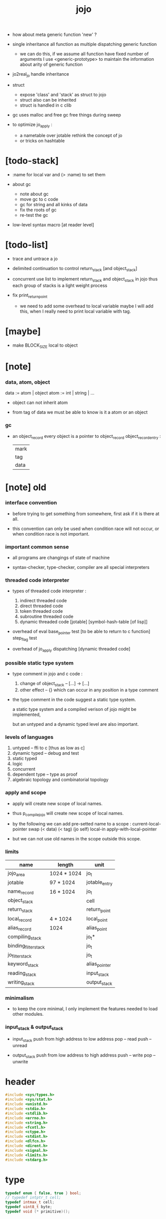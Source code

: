 #+property: tangle jojo.c
#+title:  jojo

- how about meta generic function 'new' ?

- single inheritance
  all function as multiple dispatching generic function
  - we can do this, if we assume all function have fixed number of arguments
    I use <generic-prototype>
    to maintain the information about arity of generic function

- jo2real_jo handle inheritance

- struct
  - expose 'class' and 'stack' as struct to jojo
  - struct also can be inherited
  - struct is handled in c clib

- gc uses malloc and free
  gc free things during sweep

- to optimize jo_apply :
  - a nametable over jotable
    rethink the concept of jo
  - or tricks on hashtable

* [todo-stack]

  - :name for local var
    and (> :name) to set them

  - about gc
    - note about gc
    - move gc to c code
    - gc for string
      and all kinks of data
    - fix the roots of gc
    - re-test the gc

  - low-level syntax macro
    [at reader level]

* [todo-list]

  - trace and untrace a jo

  - delimited continuation
    to control return_stack [and object_stack]

  - concurrent
    use list to implement return_stack and object_stack in jojo
    thus each group of stacks is a light weight process

  - fix print_return_point
    - we need to add some overhead to local variable
      maybe I will add this,
      when I really need to print local variable with tag.

* [maybe]

  - make BLOCK_SIZE local to object

* [note]

*** data, atom, object

    data := atom | object
    atom := int | string | ...

    - object can not inherit atom

    - from tag of data
      we must be able to know is it a atom or an object

*** gc

    - an object_record
      every object is a pointer to object_record
      object_record_entry :
      | mark |
      | tag  |
      | data |

* [note] old

*** interface convention

    - before trying to get something from somewhere,
      first ask if it is there at all.

    - this convention can only be used
      when condition race will not occur,
      or when condition race is not important.

*** important common sense

    - all programs are changings of state of machine

    - syntax-checker, type-checker, compiler are all special interpreters

*** threaded code interpreter

    - types of threaded code interpreter :
      1. indirect threaded code
      2. direct threaded code
      3. token threaded code
      4. subroutine threaded code
      5. dynamic threaded code
         [jotable] [symbol-hash-table [of lisp]]

    - overhead of eval
      base_pointer test [to be able to return to c function]
      step_flag test

    - overhead of jo_apply
      dispatching [dynamic threaded code]

*** possible static type system

    - type comment in jojo and c code :
      1. change of object_stack -- [...] -> [...]
      2. other effect -- {}
         which can occur in any position in a type comment

    - the type comment in the code suggest a static type system.

      a static type system
      and a compiled verison of jojo
      might be implemented,

      but an untyped and a dynamic typed level are also important.

*** levels of languages

    1. untyped -- ffi to c [thus as low as c]
    2. dynamic typed -- debug and test
    3. static typed
    4. logic
    5. concurrent
    6. dependent type -- type as proof
    7. algebraic topology and combinatorial topology

*** apply and scope

    - apply will create new scope of local names.

    - thus
      p_compile_jojo will create new scope of local names.

    - by the following we can add pre-setted name to a scope :
      current-local-pointer swap
      (< data) (< tag) (jo self) local-in
      apply-with-local-pointer

    - but we can not use old names in the scope outside this scope.

*** limits

    | name                 | length      | unit          |
    |----------------------+-------------+---------------|
    | jojo_area            | 1024 * 1024 | jo_t          |
    | jotable              | 97 * 1024   | jotable_entry |
    | name_record          | 16 * 1024   | jo_t          |
    |----------------------+-------------+---------------|
    | object_stack         |             | cell          |
    | return_stack         |             | return_point  |
    | local_record         | 4 * 1024    | local_point   |
    | alias_record         | 1024        | alias_point   |
    |----------------------+-------------+---------------|
    | compiling_stack      |             | jo_t*         |
    | binding_filter_stack |             | jo_t          |
    | jo_filter_stack      |             | jo_t          |
    | keyword_stack        |             | alias_pointer |
    | reading_stack        |             | input_stack   |
    | writing_stack        |             | output_stack  |

*** minimalism

    - to keep the core minimal,
      I only implement the features needed to load other modules.

*** input_stack & output_stack

    - input_stack  push from high address to low address
      pop  -- read
      push -- unread

    - output_stack push from low address to high address
      push -- write
      pop  -- unwrite

* header

  #+begin_src c
  #include <sys/types.h>
  #include <sys/stat.h>
  #include <unistd.h>
  #include <stdio.h>
  #include <stdlib.h>
  #include <errno.h>
  #include <string.h>
  #include <fcntl.h>
  #include <ctype.h>
  #include <stdint.h>
  #include <dlfcn.h>
  #include <dirent.h>
  #include <signal.h>
  #include <limits.h>
  #include <stdarg.h>
  #+end_src

* type

  #+begin_src c
  typedef enum { false, true } bool;
  // typedef intptr_t cell;
  typedef intmax_t cell;
  typedef uint8_t byte;
  typedef void (* primitive)();
  #+end_src

* utility

*** int

    #+begin_src c
    cell max(cell a, cell b) {
      if (a < b) {
        return b;
      }
      else {
        return a;
      }
    }

    cell min(cell a, cell b) {
      if (a > b) {
        return b;
      }
      else {
        return a;
      }
    }

    cell power(cell a, cell n) {
      cell result = 1;
      while (n >= 1) {
        result = result * a;
        n--;
      }
      return result;
    }
    #+end_src

*** char

    #+begin_src c
    bool isbarcket(char c) {
      return (c == '(' ||
              c == ')' ||
              c == '[' ||
              c == ']' ||
              c == '{' ||
              c == '}' ||
              c == '"');
    }
    #+end_src

*** char_to_nat

    #+begin_src c
    cell char_to_nat(char c) {
      if (c >= '0' && c <= '9') {
        return (c - '0');
      }
      else if (c >= 'A' && c <= 'Z') {
        return (c - 'A') + 10;
      }
      else if (c >= 'a' && c <= 'z') {
        return (c - 'a') + 10;
      }
      else {
        return 0;
      }
    }
    #+end_src

*** string

***** string_equal

      #+begin_src c
      bool string_equal(char* s1, char* s2) {
        if (strcmp(s1, s2) == 0) {
          return true;
        }
        else {
          return false;
        }
      }
      #+end_src

***** nat_string_p

      #+begin_src c
      bool nat_string_p(char* str) {
        cell i = 0;
        while (str[i] != 0) {
          if (!isdigit(str[i])) {
            return false;
            }
          i++;
        }
        return true;
      }
      #+end_src

***** int_string_p

      #+begin_src c
      bool int_string_p(char* str) {
        if (str[0] == '-' ||
            str[0] == '+') {
          return nat_string_p(str + 1);
        }
        else {
          return nat_string_p(str);
        }
      }
      #+end_src

***** string_to_based_nat & string_to_based_int & string_to_int

      #+begin_src c
      cell string_to_based_nat(char* str, cell base) {
        cell result = 0;
        cell len = strlen(str);
        cell i = 0;
        while (i < len) {
          result = result + (char_to_nat(str[i]) * power(base, (len - i - 1)));
          i++;
        }
        return result;
      }

      cell string_to_based_int(char* str, cell base) {
        if (str[0] == '-') {
          return - string_to_based_nat(str, base);
        }
        else {
          return string_to_based_nat(str, base);
        }
      }

      cell string_to_int(char* str) { return string_to_based_int(str, 10); }
      #+end_src

*** error

    #+begin_src c
    report(char* format, ...) {
      va_list arg_list;
      va_start(arg_list, format);
      vdprintf(STDERR_FILENO, format, arg_list);
      va_end(arg_list);
    }
    #+end_src

*** literal array of string

    #+begin_src c
    #define S0 (char*[]){NULL}
    #define S1(x1) (char*[]){x1, NULL}
    #define S2(x1, x2) (char*[]){x1, x2, NULL}
    #define S3(x1, x2, x3) (char*[]){x1, x2, x3, NULL}
    #define S4(x1, x2, x3, x4) (char*[]){x1, x2, x3, x4, NULL}
    #define S5(x1, x2, x3, x4, x5) (char*[]){x1, x2, x3, x4, x5, NULL}
    #define S6(x1, x2, x3, x4, x5, x6) (char*[]){x1, x2, x3, x4, x5, x6, NULL}
    #define S7(x1, x2, x3, x4, x5, x6, x7) (char*[]){x1, x2, x3, x4, x5, x6, x7, NULL}
    #define S8(x1, x2, x3, x4, x5, x6, x7, x8) (char*[]){x1, x2, x3, x4, x5, x6, x7, x8, NULL}
    #define S9(x1, x2, x3, x4, x5, x6, x7, x8, x9) (char*[]){x1, x2, x3, x4, x5, x6, x7, x8, x9, NULL}
    #+end_src

* debug

  #+begin_src c
  p_debug() {
  }
  #+end_src

* jotable

*** type

    #+begin_src c
    struct jotable_entry {
      char *key;
      struct jotable_entry *tag;
      cell data;
    };

    typedef struct jotable_entry* jo_t;

    // prime table size
    //   1000003   about 976 k
    //   1000033
    //   1000333
    //   100003    about 97 k
    //   100333
    //   997
    #define JOTABLE_SIZE 100003
    struct jotable_entry jotable[JOTABLE_SIZE];

    // thus (jotable + index) is jo
    #+end_src

*** used_jo_p

    #+begin_src c
    bool used_jo_p(jo_t jo) {
      return jo->tag != 0;
    }
    #+end_src

*** string_to_sum

    #+begin_src c
    cell string_to_sum(char* str) {
      cell sum = 0;
      cell max_step = 10;
      cell i = 0;
      while (i < strlen(str)) {
        sum = sum + ((byte) str[i]) * (2 << min(i, max_step));
        i++;
      }
      return sum;
    }
    #+end_src

*** jotable_hash

    #+begin_src c
    // a hash an index into jotable
    cell jotable_hash(cell sum, cell counter) {
      return (counter + sum) % JOTABLE_SIZE;
    }
    #+end_src

*** jotable_insert

    #+begin_src c
    p_debug();

    jo_t jotable_insert(char* key) {
      // in C : [string] -> [jo]
      cell sum = string_to_sum(key);
      cell counter = 0;
      while (true) {
        cell index = jotable_hash(sum, counter);
        jo_t jo = (jotable + index);
        if (jo->key == 0) {
          key = strdup(key);
          jo->key = key;
          return jo;
        }
        else if (string_equal(key, jo->key)) {
          return jo;
        }
        else if (counter == JOTABLE_SIZE) {
          report("- jotable_insert fail\n");
          report("  the hash_table is filled\n");
          p_debug();
          return NULL;
        }
        else {
          counter++;
        }
      }
    }
    #+end_src

*** str2jo

    #+begin_src c
    jo_t str2jo(char* str) {
      return jotable_insert(str);
    }
    #+end_src

*** jo2str

    #+begin_src c
    char* jo2str(jo_t jo) {
      return jo->key;
    }
    #+end_src

*** literal jo

    #+begin_src c
    jo_t EMPTY_JO;
    jo_t TAG_PRIM;
    jo_t TAG_JOJO;
    jo_t TAG_PRIM_KEYWORD;
    jo_t TAG_KEYWORD;
    jo_t TAG_DATA;

    jo_t JO_DECLARED;

    jo_t ROUND_BAR;
    jo_t ROUND_KET;
    jo_t SQUARE_BAR;
    jo_t SQUARE_KET;
    jo_t FLOWER_BAR;
    jo_t FLOWER_KET;
    jo_t DOUBLE_QUOTE;

    jo_t JO_INS_INT;
    jo_t JO_INS_JO;
    jo_t JO_INS_STRING;
    jo_t JO_INS_BYTE;
    jo_t JO_INS_BARE_JOJO;
    jo_t JO_INS_ADDRESS;

    jo_t JO_INS_JUMP;
    jo_t JO_INS_JUMP_IF_FALSE;

    jo_t JO_INS_TAIL_CALL;
    jo_t JO_INS_LOOP;
    jo_t JO_INS_RECUR;

    jo_t JO_NULL;
    jo_t JO_THEN;
    jo_t JO_ELSE;

    jo_t JO_APPLY;
    jo_t JO_END;

    jo_t JO_LOCAL_DATA_IN;
    jo_t JO_LOCAL_DATA_OUT;

    jo_t JO_LOCAL_TAG_IN;
    jo_t JO_LOCAL_TAG_OUT;

    jo_t JO_LOCAL_IN;
    jo_t JO_LOCAL_OUT;
    #+end_src

* stack

*** stack_link

    #+begin_src c
    struct stack_link {
      cell* stack;
      struct stack_link* link;
    };
    #+end_src

*** stack

    #+begin_src c
    struct stack {
      char* name;
      cell pointer;
      cell* stack;
      struct stack_link* link;
    };

    #define STACK_BLOCK_SIZE 1024
    // #define STACK_BLOCK_SIZE 1 // for test
    #+end_src

*** new_stack

    #+begin_src c
    struct stack* new_stack(char* name) {
      struct stack* stack = (struct stack*)malloc(sizeof(struct stack));
      stack->name = name;
      stack->pointer = 0;
      stack->stack = (cell*)malloc(sizeof(cell) * STACK_BLOCK_SIZE);
      stack->link = NULL;
      return stack;
    }
    #+end_src

*** stack_free

    #+begin_src c
    stack_free_link(struct stack_link* link) {
      if (link == NULL) {
        return;
      }
      else {
        stack_free_link(link->link);
        free(link->stack);
        free(link);
      }
    }

    // ><><><
    // stack->name is not freed
    stack_free(struct stack* stack) {
      stack_free_link(stack->link);
      free(stack->stack);
      free(stack);
    }
    #+end_src

*** stack_block_underflow_check

    #+begin_src c
    // can not pop
    // for stack->pointer can not decrease under 0
    stack_block_underflow_check(struct stack* stack) {
      if (stack->pointer > 0) {
        return;
      }
      else if (stack->link != NULL) {
        free(stack->stack);
        stack->stack = stack->link->stack;
        struct stack_link* old_link = stack->link;
        stack->link = stack->link->link;
        free(old_link);
        stack->pointer = STACK_BLOCK_SIZE;
        return;
      }
      else {
        report("- stack_block_underflow_check fail\n");
        report("  %s underflow\n", stack->name);
        p_debug();
      }
    }
    #+end_src

*** stack_block_overflow_check

    #+begin_src c
    // can not push
    // for stack->pointer can not increase over STACK_BLOCK_SIZE
    stack_block_overflow_check(struct stack* stack) {
      if (stack->pointer < STACK_BLOCK_SIZE) {
        return;
      }
      else {
        struct stack_link* new_link = (struct stack_link*)malloc(sizeof(struct stack_link));
        new_link->stack = stack->stack;
        new_link->link = stack->link;
        stack->link = new_link;
        stack->stack = (cell*)malloc(sizeof(cell) * STACK_BLOCK_SIZE);
        stack->pointer = 0;
      }
    }
    #+end_src

*** stack_empty_p

    #+begin_src c
    bool stack_empty_p(struct stack* stack) {
      return
        stack->pointer == 0 &&
        stack->link == NULL;
    }
    #+end_src

*** stack_length

    #+begin_src c
    cell stack_length_link(cell sum, struct stack_link* link) {
      if (link == NULL) {
        return sum;
      }
      else {
        return stack_length_link(sum + STACK_BLOCK_SIZE, link->link);
      }
    }

    cell stack_length(struct stack* stack) {
      return stack_length_link(stack->pointer, stack->link);
    }
    #+end_src

*** pop

    #+begin_src c
    cell pop(struct stack* stack) {
      stack_block_underflow_check(stack);
      stack->pointer--;
      return stack->stack[stack->pointer];
    }
    #+end_src

*** tos

    #+begin_src c
    cell tos(struct stack* stack) {
      stack_block_underflow_check(stack);
      return stack->stack[stack->pointer - 1];
    }
    #+end_src

*** drop

    #+begin_src c
    drop(struct stack* stack) {
      stack_block_underflow_check(stack);
      stack->pointer--;
    }
    #+end_src

*** push

    #+begin_src c
    push(struct stack* stack, cell data) {
      stack_block_overflow_check(stack);
      stack->stack[stack->pointer] = data;
      stack->pointer++;
    }
    #+end_src

*** stack_peek

    - peek start from index 1

    #+begin_src c
    cell stack_peek_link(struct stack_link* link, cell index) {
      if (index < STACK_BLOCK_SIZE) {
        return link->stack[STACK_BLOCK_SIZE - index];
      }
      else {
        return stack_peek_link(link->link, index - STACK_BLOCK_SIZE);
      }
    }

    cell stack_peek(struct stack* stack, cell index) {
      if (index <= stack->pointer) {
        return stack->stack[stack->pointer - index];
      }
      else {
        return stack_peek_link(stack->link, index - stack->pointer);
      }
    }
    #+end_src

*** stack_ref

    #+begin_src c
    cell stack_ref(struct stack* stack, cell index) {
      return stack_peek(stack, stack_length(stack) - index);
    }
    #+end_src

*** stack_traverse_from_top

    #+begin_src c
    stack_traverse_from_top_help
    (cell cursor,
     cell* stack,
     struct stack_link* link,
     void fun(cell)) {
      while (cursor > 0) {
        fun(stack[cursor - 1]);
        cursor--;
      }
      if (link != NULL) {
        stack_traverse_from_top_help
          (STACK_BLOCK_SIZE,
           link->stack,
           link->link,
           fun);
      }
    }

    stack_traverse_from_top(struct stack* stack, void fun(cell)) {
      stack_traverse_from_top_help
        (stack->pointer,
         stack->stack,
         stack->link,
         fun);
    }
    #+end_src

*** stack_traverse_from_bottom

    #+begin_src c
    stack_traverse_from_bottom_help
    (cell cursor,
     cell* stack,
     struct stack_link* link,
     void fun(cell)) {
      if (link != NULL) {
        stack_traverse_from_bottom_help
          (STACK_BLOCK_SIZE,
           link->stack,
           link->link,
           fun);
      }
      cell i = 0;
      while (i < cursor) {
        fun(stack[i]);
        i++;
      }
    }

    stack_traverse_from_bottom(struct stack* stack, void fun(cell)) {
      stack_traverse_from_bottom_help
        (stack->pointer,
         stack->stack,
         stack->link,
         fun);
    }
    #+end_src

* input_stack

*** [note]

    - free input_stack will not close the file.

*** input_stack_type

    #+begin_src c
    typedef enum {
      INPUT_STACK_REGULAR_FILE,
      INPUT_STACK_STRING,
      INPUT_STACK_TERMINAL,
    } input_stack_type;
    #+end_src

*** input_stack_link

    #+begin_src c
    struct input_stack_link {
      byte* stack;
      cell end_pointer;
      struct input_stack_link* link;
    };
    #+end_src

*** input_stack

    #+begin_src c
    struct input_stack {
      cell pointer;
      cell end_pointer;
      byte* stack;
      struct input_stack_link* link;
      input_stack_type type;
      union {
        int   file;
        char* string;
        // int   terminal;
      };
      cell string_pointer;
    };

    // #define INPUT_STACK_BLOCK_SIZE (4 * 1024)
    #define INPUT_STACK_BLOCK_SIZE 1 // for test
    #+end_src

*** input_stack_new

    #+begin_src c
    struct input_stack* input_stack_new(input_stack_type input_stack_type) {
      struct input_stack* input_stack =
        (struct input_stack*)malloc(sizeof(struct input_stack));
      input_stack->pointer = INPUT_STACK_BLOCK_SIZE;
      input_stack->end_pointer = INPUT_STACK_BLOCK_SIZE;
      input_stack->stack = (byte*)malloc(INPUT_STACK_BLOCK_SIZE);
      input_stack->link = NULL;
      input_stack->type = input_stack_type;
      return input_stack;
    }
    #+end_src

*** input_stack_file

    #+begin_src c
    struct input_stack* input_stack_file(int file) {
      int file_flag = fcntl(file, F_GETFL);
      int access_mode = file_flag & O_ACCMODE;
      if (file_flag == -1) {
        report("- input_stack_file fail\n");
        perror("  fcntl error ");
        p_debug();
      }
      struct input_stack* input_stack = input_stack_new(INPUT_STACK_REGULAR_FILE);
      input_stack->file = file;
      return input_stack;
    }
    #+end_src

*** input_stack_string

    #+begin_src c
    struct input_stack* input_stack_string(char* string) {
      struct input_stack* input_stack = input_stack_new(INPUT_STACK_STRING);
      input_stack->string = string;
      input_stack->string_pointer = 0;
      return input_stack;
    }
    #+end_src

*** input_stack_terminal

    #+begin_src c
    struct input_stack* input_stack_terminal() {
      struct input_stack* input_stack = input_stack_new(INPUT_STACK_TERMINAL);
      return input_stack;
    }
    #+end_src

*** input_stack_free

    #+begin_src c
    input_stack_free_link(struct input_stack_link* link) {
      if (link == NULL) {
        return;
      }
      else {
        input_stack_free_link(link->link);
        free(link->stack);
        free(link);
      }
    }

    input_stack_free(struct input_stack* input_stack) {
      input_stack_free_link(input_stack->link);
      free(input_stack->stack);
      free(input_stack);
    }
    #+end_src

*** input_stack_block_underflow_check

    #+begin_src c
    // can not pop
    // for input_stack->pointer can not increase over input_stack->end_pointer
    input_stack_block_underflow_check(struct input_stack* input_stack) {
      if (input_stack->pointer < input_stack->end_pointer) {
        return;
      }

      else if (input_stack->link != NULL) {
        free(input_stack->stack);
        input_stack->stack = input_stack->link->stack;
        input_stack->end_pointer = input_stack->link->end_pointer;
        struct input_stack_link* old_link = input_stack->link;
        input_stack->link = input_stack->link->link;
        free(old_link);
        input_stack->pointer = 0;
        return;
      }

      else if (input_stack->type == INPUT_STACK_REGULAR_FILE) {
        ssize_t real_bytes = read(input_stack->file,
                                  input_stack->stack,
                                  INPUT_STACK_BLOCK_SIZE);
        if (real_bytes == 0) {
          report("- input_stack_block_underflow_check fail\n");
          report("  input_stack underflow\n");
          report("  meet end-of-file when reading a regular_file\n");
          report("  file descriptor : %ld\n", input_stack->file);
          p_debug();
        }
        else {
          input_stack->pointer = 0;
          input_stack->end_pointer = real_bytes;
          return;
        }
      }

      else if (input_stack->type == INPUT_STACK_STRING) {
        byte byte = input_stack->string[input_stack->string_pointer];
        if (byte == '\0') {
          report("- input_stack_block_underflow_check fail\n");
          report("  input_stack underflow\n");
          report("  meet end-of-string when reading a string\n");
          p_debug();
        }
        input_stack->string_pointer++;
        input_stack->end_pointer = INPUT_STACK_BLOCK_SIZE;
        input_stack->pointer = INPUT_STACK_BLOCK_SIZE - 1;
        input_stack->stack[input_stack->pointer] = byte;
        return;
      }

      else if (input_stack->type == INPUT_STACK_TERMINAL) {
        ssize_t real_bytes = read(STDIN_FILENO,
                                  input_stack->stack,
                                  INPUT_STACK_BLOCK_SIZE);
        if (real_bytes == 0) {
          report("- input_stack_block_underflow_check fail\n");
          report("  input_stack underflow\n");
          report("  meet end-of-file when reading from terminal\n");
          p_debug();
        }
        else {
          input_stack->pointer = 0;
          input_stack->end_pointer = real_bytes;
          return;
        }
      }

      else {
        report("- input_stack_block_underflow_check fail\n");
        report("  meet unknow stack type\n");
        report("  stack type number : %ld\n", input_stack->type);
        p_debug();
      }
    }
    #+end_src

*** input_stack_block_overflow_check

    #+begin_src c
    // can not push
    // for input_stack->pointer can not decrease under 0
    input_stack_block_overflow_check(struct input_stack* input_stack) {
      if (input_stack->pointer > 0) {
        return;
      }
      else {
        struct input_stack_link* new_link =
          (struct input_stack_link*)malloc(sizeof(struct input_stack_link));
        new_link->stack = input_stack->stack;
        new_link->link = input_stack->link;
        new_link->end_pointer = input_stack->end_pointer;
        input_stack->link = new_link;
        input_stack->stack = (byte*)malloc(INPUT_STACK_BLOCK_SIZE);
        input_stack->pointer = INPUT_STACK_BLOCK_SIZE;
        input_stack->end_pointer = INPUT_STACK_BLOCK_SIZE;
      }
    }
    #+end_src

*** input_stack_empty_p

    - note the semantic of 'input_stack_empty_p'.

      when one asks 'input_stack_empty_p',
      there is already one byte readed into the input_stack.

    #+begin_src c
    bool input_stack_empty_p(struct input_stack* input_stack) {
      if (input_stack->pointer != input_stack->end_pointer ||
          input_stack->link != NULL) {
        return false;
      }
      if (input_stack->type == INPUT_STACK_REGULAR_FILE) {
        ssize_t real_bytes = read(input_stack->file,
                                  input_stack->stack,
                                  INPUT_STACK_BLOCK_SIZE);
        if (real_bytes == 0) {
          return true;
        }
        else {
          input_stack->pointer = 0;
          input_stack->end_pointer = real_bytes;
          return false;
        }
      }
      else if (input_stack->type == INPUT_STACK_STRING) {
        return input_stack->string[input_stack->string_pointer] == '\0';
      }
      else if (input_stack->type == INPUT_STACK_TERMINAL) {
        ssize_t real_bytes = read(STDIN_FILENO,
                                  input_stack->stack,
                                  INPUT_STACK_BLOCK_SIZE);
        if (real_bytes == 0) {
          return true;
        }
        else {
          input_stack->pointer = 0;
          input_stack->end_pointer = real_bytes;
          return false;
        }
      }
      else {
        report("- input_stack_empty_p meet unknow stack type\n");
        report("  stack type number : %ld\n", input_stack->type);
        p_debug();
      }
    }
    #+end_src

*** input_stack_pop

    #+begin_src c
    byte input_stack_pop(struct input_stack* input_stack) {
      input_stack_block_underflow_check(input_stack);
      byte byte = input_stack->stack[input_stack->pointer];
      input_stack->pointer++;
      return byte;
    }
    #+end_src

*** input_stack_tos

    #+begin_src c
    byte input_stack_tos(struct input_stack* input_stack) {
      input_stack_block_underflow_check(input_stack);
      byte byte = input_stack->stack[input_stack->pointer];
      return byte;
    }
    #+end_src

*** input_stack_drop

    #+begin_src c
    input_stack_drop(struct input_stack* input_stack) {
      input_stack_block_underflow_check(input_stack);
      input_stack->pointer++;
    }
    #+end_src

*** input_stack_push

    #+begin_src c
    input_stack_push(struct input_stack* input_stack, byte byte) {
      input_stack_block_overflow_check(input_stack);
      input_stack->pointer--;
      input_stack->stack[input_stack->pointer] = byte;
    }
    #+end_src

* output_stack

*** [note]

    - I will not seek the real file during pop and push.
      and no undo for the terminal.

    - output to
      1. file     -- the aim is to flush bytes to file
      2. string   -- the aim is to collect bytes to string
      3. terminal -- byte are directly printed to the terminal

    - flush to file or collect to string
      will not free the output_stack.

    - free output_stack will not close the file.

*** output_stack_type

    #+begin_src c
    typedef enum {
      OUTPUT_STACK_REGULAR_FILE,
      OUTPUT_STACK_STRING,
      OUTPUT_STACK_TERMINAL,
    } output_stack_type;
    #+end_src

*** output_stack_link

    #+begin_src c
    struct output_stack_link {
      byte* stack;
      struct output_stack_link* link;
    };
    #+end_src

*** output_stack

    #+begin_src c
    struct output_stack {
      cell pointer;
      byte* stack;
      struct output_stack_link* link;
      output_stack_type type;
      union {
        int   file; // with cache
        // char* string;
        //   generate string
        //   instead of output to pre-allocated buffer
        // int   terminal; // no cache
      };
      cell string_pointer;
    };

    // #define OUTPUT_STACK_BLOCK_SIZE (4 * 1024)
    #define OUTPUT_STACK_BLOCK_SIZE 1 // for test
    #+end_src

*** output_stack_new

    #+begin_src c
    struct output_stack* output_stack_new(output_stack_type output_stack_type) {
      struct output_stack* output_stack =
        (struct output_stack*)malloc(sizeof(struct output_stack));
      output_stack->pointer = 0;
      output_stack->stack = (byte*)malloc(OUTPUT_STACK_BLOCK_SIZE);
      output_stack->link = NULL;
      output_stack->type = output_stack_type;
      return output_stack;
    }
    #+end_src

*** output_stack_file

    #+begin_src c
    struct output_stack* output_stack_file(int file) {
      int file_flag = fcntl(file, F_GETFL);
      int access_mode = file_flag & O_ACCMODE;
      if (file_flag == -1) {
        report("- output_stack_file fail\n");
        perror("  fcntl error ");
        p_debug();
      }
      else if (access_mode == O_WRONLY || access_mode == O_RDWR) {
        struct output_stack* output_stack = output_stack_new(OUTPUT_STACK_REGULAR_FILE);
        output_stack->file = file;
        return output_stack;
      }
      else {
        report("- output_stack_file fail\n");
        report("  output_stack_file fail\n");
        p_debug();
      }
    }
    #+end_src

*** output_stack_string

    #+begin_src c
    struct output_stack* output_stack_string() {
      struct output_stack* output_stack = output_stack_new(OUTPUT_STACK_STRING);
      return output_stack;
    }
    #+end_src

*** output_stack_terminal

    #+begin_src c
    struct output_stack* output_stack_terminal() {
      struct output_stack* output_stack = output_stack_new(OUTPUT_STACK_TERMINAL);
      return output_stack;
    }
    #+end_src

*** output_stack_free

    #+begin_src c
    output_stack_free_link(struct output_stack_link* link) {
      if (link == NULL) {
        return;
      }
      else {
        output_stack_free_link(link->link);
        free(link->stack);
        free(link);
      }
    }

    output_stack_free(struct output_stack* output_stack) {
      output_stack_free_link(output_stack->link);
      free(output_stack->stack);
      free(output_stack);
    }
    #+end_src

*** output_stack_file_flush

    #+begin_src c
    output_stack_file_flush_link(int file, struct output_stack_link* link) {
      if (link == NULL) {
        return;
      }
      else {
        output_stack_file_flush_link(file, link->link);
        ssize_t real_bytes = write(file,
                                   link->stack,
                                   OUTPUT_STACK_BLOCK_SIZE);
        if (real_bytes != OUTPUT_STACK_BLOCK_SIZE) {
          report("- output_stack_file_flush_link fail\n");
          report("  file descriptor : %ld\n", file);
          perror("  write error : ");
          p_debug();
        }
      }
    }

    output_stack_file_flush(struct output_stack* output_stack) {
      output_stack_file_flush_link(output_stack->file,
                                   output_stack->link);
      ssize_t real_bytes = write(output_stack->file,
                                 output_stack->stack,
                                 output_stack->pointer);
      if (real_bytes != output_stack->pointer) {
        report("- output_stack_file_flush fail\n");
        report("  file descriptor : %ld\n", output_stack->file);
        perror("  write error : ");
        p_debug();
      }
      else {
        output_stack_free_link(output_stack->link);
        output_stack->link = NULL;
        output_stack->pointer = 0;
      }
    }
    #+end_src

*** output_stack_string_collect

    #+begin_src c
    cell output_stack_string_length_link(cell sum, struct output_stack_link* link) {
      if (link == NULL) {
        return sum;
      }
      else {
        return
          OUTPUT_STACK_BLOCK_SIZE +
          output_stack_string_length_link(sum, link->link);
      }
    }

    cell output_stack_string_length(struct output_stack* output_stack) {
      cell sum = strlen(output_stack->stack);
      return output_stack_string_length_link(sum, output_stack->link);
    }


    byte* output_stack_string_collect_link(byte* buffer, struct output_stack_link* link) {
      if (link == NULL) {
        return buffer;
      }
      else {
        buffer = output_stack_string_collect_link(buffer, link->link);
        memcpy(buffer, link->stack, OUTPUT_STACK_BLOCK_SIZE);
        return buffer + OUTPUT_STACK_BLOCK_SIZE;
      }
    }

    char* output_stack_string_collect(struct output_stack* output_stack) {
      byte* string = (byte*)malloc(1 + output_stack_string_length(output_stack));
      byte* buffer = string;
      buffer = output_stack_string_collect_link(buffer, output_stack->link);
      memcpy(buffer, output_stack->stack, output_stack->pointer);
      buffer[output_stack->pointer] = '\0';
      return string;
    }
    #+end_src

*** output_stack_block_underflow_check

    #+begin_src c
    // can not pop
    // for output_stack->pointer can not decrease under 0
    output_stack_block_underflow_check(struct output_stack* output_stack) {
      if (output_stack->pointer > 0) {
        return;
      }

      else if (output_stack->link != NULL) {
        free(output_stack->stack);
        output_stack->stack = output_stack->link->stack;
        struct output_stack_link* old_link = output_stack->link;
        output_stack->link = output_stack->link->link;
        free(old_link);
        output_stack->pointer = OUTPUT_STACK_BLOCK_SIZE;
        return;
      }

      else if (output_stack->type == OUTPUT_STACK_REGULAR_FILE) {
        report("- output_stack_block_underflow_check fail\n");
        report("  output_stack underflow\n");
        report("  when writing a regular_file\n");
        report("  file descriptor : %ld\n", output_stack->file);
        p_debug();
      }

      else if (output_stack->type == OUTPUT_STACK_STRING) {
        report("- output_stack_block_underflow_check fail\n");
        report("  output_stack underflow\n");
        report("  when writing a string\n");
        p_debug();
      }

      else if (output_stack->type == OUTPUT_STACK_TERMINAL) {
        report("- output_stack_block_underflow_check fail\n");
        report("  output_stack underflow\n");
        report("  when writing to terminal\n");
        p_debug();
      }

      else {
        report("- output_stack_block_underflow_check fail\n");
        report("  meet unknow stack type\n");
        report("  stack type number : %ld\n", output_stack->type);
        p_debug();
      }
    }
    #+end_src

*** output_stack_block_overflow_check

    #+begin_src c
    // can not push
    // for output_stack->pointer can not increase over OUTPUT_STACK_BLOCK_SIZE
    output_stack_block_overflow_check(struct output_stack* output_stack) {
      if (output_stack->pointer < OUTPUT_STACK_BLOCK_SIZE) {
        return;
      }
      else {
        struct output_stack_link* new_link =
          (struct output_stack_link*)malloc(sizeof(struct output_stack_link));
        new_link->stack = output_stack->stack;
        new_link->link = output_stack->link;
        output_stack->link = new_link;
        output_stack->stack = (byte*)malloc(OUTPUT_STACK_BLOCK_SIZE);
        output_stack->pointer = 0;
      }
    }
    #+end_src

*** output_stack_empty_p

    #+begin_src c
    bool output_stack_empty_p(struct output_stack* output_stack) {
      if (output_stack->pointer != 0 ||
          output_stack->link != NULL) {
        return false;
      }
      if (output_stack->type == OUTPUT_STACK_REGULAR_FILE) {
        return true;
      }
      else if (output_stack->type == OUTPUT_STACK_STRING) {
        return true;
      }
      else if (output_stack->type == OUTPUT_STACK_TERMINAL) {
        return true;
      }
      else {
        report("- output_stack_empty_p meet unknow stack type\n");
        report("  stack type number : %ld\n", output_stack->type);
        p_debug();
      }
    }
    #+end_src

*** output_stack_pop

    #+begin_src c
    byte output_stack_pop(struct output_stack* output_stack) {
      output_stack_block_underflow_check(output_stack);
      output_stack->pointer--;
      return output_stack->stack[output_stack->pointer];
    }
    #+end_src

*** output_stack_tos

    #+begin_src c
    byte output_stack_tos(struct output_stack* output_stack) {
      output_stack_block_underflow_check(output_stack);
      return output_stack->stack[output_stack->pointer - 1];
    }
    #+end_src

*** output_stack_drop

    #+begin_src c
    output_stack_drop(struct output_stack* output_stack) {
      output_stack_block_underflow_check(output_stack);
      output_stack->pointer--;
    }
    #+end_src

*** output_stack_push

    #+begin_src c
    output_stack_push(struct output_stack* output_stack, byte b) {
      if (output_stack->type == OUTPUT_STACK_TERMINAL) {
        byte buffer[1];
        buffer[0] = b;
        ssize_t real_bytes = write(STDOUT_FILENO, buffer, 1);
        if (real_bytes != 1) {
          report("- output_stack_push fail\n");
          perror("  write error : ");
          p_debug();
        }
      }
      else {
        output_stack_block_overflow_check(output_stack);
        output_stack->stack[output_stack->pointer] = b;
        output_stack->pointer++;
      }
    }
    #+end_src

* object_stack

*** object_stack

    #+begin_src c
    struct object {
      jo_t tag;
      cell data;
    };

    struct stack* object_stack;

    struct object object_stack_pop() {
      struct object p;
      p.tag = pop(object_stack);
      p.data = pop(object_stack);
      return p;
    }

    struct object object_stack_tos() {
      struct object p;
      p.tag = pop(object_stack);
      p.data = pop(object_stack);
      push(object_stack, p.data);
      push(object_stack, p.tag);
      return p;
    }

    bool object_stack_empty_p() {
      return stack_empty_p(object_stack);
    }

    object_stack_push(jo_t tag, cell data) {
      push(object_stack, data);
      push(object_stack, tag);
    }

    jo_t object_stack_peek_tag(cell index) {
      return stack_peek(object_stack, (index*2) - 1);
    }

    cell object_stack_peek_data(cell index) {
      return stack_peek(object_stack, (index*2));
    }
    #+end_src

* return_stack

*** local

    #+begin_src c
    struct local {
      jo_t name;
      cell local_tag;
      cell local_data;
    };

    struct local local_record[4 * 1024];
    cell current_local_pointer = 0;
    #+end_src

*** return_stack

    #+begin_src c
    struct ret {
      jo_t* jojo;
      cell local_pointer;
    };

    struct stack* return_stack;

    struct ret return_stack_pop() {
      struct ret p;
      p.jojo = pop(return_stack);
      p.local_pointer = pop(return_stack);
      return p;
    }

    struct ret return_stack_tos() {
      struct ret p;
      p.jojo = pop(return_stack);
      p.local_pointer = pop(return_stack);
      push(return_stack, p.local_pointer);
      push(return_stack, p.jojo);
      return p;
    }

    bool return_stack_empty_p() {
      return stack_empty_p(return_stack);
    }

    return_stack_push(jo_t* jojo, cell local_pointer) {
      push(return_stack, local_pointer);
      push(return_stack, jojo);
    }

    return_stack_push_new(jo_t* jojo) {
      return_stack_push(jojo, current_local_pointer);
    }

    return_stack_inc() {
      jo_t* jojo = pop(return_stack);
      push(return_stack, jojo + 1);
    }
    #+end_src

* compiling_stack & here

*** compiling_stack

    - to redirect compiling location

    #+begin_src c
    struct stack* compiling_stack; // of jojo

    p_compiling_stack_inc() {
      jo_t* jojo = pop(compiling_stack);
      push(compiling_stack, jojo + 1);
    }
    #+end_src

*** here

    #+begin_src c
    here(cell n) {
      jo_t* jojo = pop(compiling_stack);
      jojo[0] = n;
      push(compiling_stack, jojo + 1);
    }
    #+end_src

* class

*** [note]

    - use 'new' to create object.

    - use special functions to create atom.

*** class

    #+begin_src c
    typedef enum {
      GC_IGNORE,
      GC_CLEANER,
      GC_RECUR,
    } gc_type;
    // typedef void (* cleaner__t)(cell);

    struct class {
      jo_t class_name;
      jo_t super_name;
      gc_type gc_type;
      // cleaner__t cleaner;
      cell object_size;
    };
    #+end_src

*** define_atom_class

    - atom_class can not be inherited

    #+begin_src c
    define_atom_class(char* class_name,
                      gc_type gc_type) {
      struct class* class = (struct class*)malloc(sizeof(struct class));
      class->class_name = str2jo(class_name);
      class->super_name = str2jo("<object>");
      class->gc_type = gc_type;

      jo_t name = str2jo(class_name);
      name->tag = str2jo("<class>");
      name->data = class;
    }
    #+end_src

*** check_function_arity

    #+begin_src c
    bool check_function_arity(char* function_name, cell arity) {
      jo_t name = str2jo(function_name);
      if (used_jo_p(name)) {
        return name->tag == str2jo("<generic-prototype>") && name->data == arity;
      }
      else {
        name->tag = str2jo("<generic-prototype>");
        name->data = arity;
        return true;
      }
    }
    #+end_src

*** define_field

    #+begin_src c
    define_field(char* class_name, char* field, cell index) {
      char name_buffer[1024];
      jo_t name;
      strcpy(name_buffer, class_name);
      name_buffer[strlen(class_name)] = '.';
      strcpy(name_buffer + 1 + strlen(class_name), field);
      check_function_arity(name_buffer + strlen(class_name), 1);
      name = str2jo(name_buffer);
      name->tag = str2jo("<get-object-field>");
      name->data = index;

      strcpy(name_buffer, "<object>");
      strcpy(name_buffer + strlen("<object>"), class_name);
      name_buffer[strlen(class_name) + strlen("<object>")] = '!';
      strcpy(name_buffer + 1 + strlen(class_name) + strlen("<object>"), field);
      check_function_arity(name_buffer + strlen(class_name) + strlen("<object>"), 2);
      name = str2jo(name_buffer);
      name->tag = str2jo("<set-object-field>");
      name->data = index;
    }
    #+end_src

*** >< define_struct

    #+begin_src c
    define_struct() {

    }
    #+end_src

*** define_class

    #+begin_src c
    define_class(char* class_name,
                 char* super_name,
                 char* fields[]) {
      struct class* class = (struct class*)malloc(sizeof(struct class));
      jo_t name = str2jo(class_name);
      jo_t super = str2jo(super_name);
      class->class_name = name;
      class->super_name = super;
      class->gc_type = GC_RECUR;
      struct class* super_class = super->data;
      cell i = super_class->object_size;
      while (fields[i] != NULL) {
        define_field(class_name, fields[i], i);
        i++;
      }
      class->object_size = i;

      name->tag = str2jo("<class>");
      name->data = class;
    }
    #+end_src

*** define_the_object_class

    #+begin_src c
    define_the_object_class() {
      struct class* class = (struct class*)malloc(sizeof(struct class));
      jo_t name = str2jo("<object>");
      class->class_name = name;
      class->gc_type = GC_RECUR;
      class->object_size = 0;
      name->tag = str2jo("<class>");
      name->data = class;
    }
    #+end_src

*** expose_class

    #+begin_src c
    expose_class() {
      define_the_object_class();
    }
    #+end_src

* function

*** define_prim

    #+begin_src c
    define_prim(char* function_name,
                char* tags[],
                primitive fun) {
      char name_buffer[1024];
      char* cursor = name_buffer;
      cell i = 0;
      while (tags[i] != NULL) {
        strcpy(cursor, tags[i]);
        cursor = cursor + strlen(tags[i]);
        i++;
      }
      strcpy(cursor, function_name);
      jo_t name = str2jo(name_buffer);

      report("<define_prim> name_buffer : %s\n", name_buffer);

      cell arity = i;
      if (arity == 0) {
        name->tag = TAG_PRIM;
        name->data = fun;
      }
      else if (check_function_arity(function_name, arity)) {
        name->tag = TAG_PRIM;
        name->data = fun;
      }
      else {
        report("- define_prim fall\n");
        report("  arity of %s should not be %ld\n", function_name, arity);
      }
    }
    #+end_src

* >< object

*** >< object_record

    #+begin_src c
    struct object_record_entry {
      cell mark;
      jo_t tag;
      cell pointer;
    };

    struct object_record_entry object_record[1024 * 1024];
    #+end_src

*** >< mark_object_record

    #+begin_src c
    mark_object_record(jo_t tag, cell pointer) {

    }
    #+end_src

*** >< sweep_object_record

    #+begin_src c
    sweep_object_record() {

    }
    #+end_src

*** p_new

    #+begin_src c
    p_new() {
      // [<class>] -> [<object> of <class>]
      struct object a = object_stack_pop();
      struct class* class = a.data;
      cell* data = (cell*)malloc(class->object_size*2*sizeof(cell));
      object_stack_push(class->class_name, data);
    }
    #+end_src

*** expose_object

    #+begin_src c
    expose_object() {
      define_prim("new", S1("<class>"), p_new);
    }
    #+end_src

* jo_apply & eval

*** [note]

    - be careful when calling jo_apply in primitive,
      because after push a jojo to return_stack,
      one need to exit current primitive to run the jojo.

      if wished follow a 'eval();' after jo_apply
      to return to the primitive function.

    - keyword_stack and alias_record
      form a hook for read_jo.

*** keyword_stack

    #+begin_src c
    struct stack* keyword_stack; // of alias_pointer
    #+end_src

*** alias

    #+begin_src c
    struct alias {
      jo_t nick;
      jo_t name;
    };

    struct alias alias_record[1024];
    cell current_alias_pointer = 0;
    #+end_src

*** about fields

    #+begin_src c
    jo_t get_tag_field(cell* feilds, cell index) {
      return feilds[index*2+1];
    }

    set_tag_field(cell* feilds, cell index, jo_t tag) {
      feilds[index*2+1] = tag;
    }

    cell get_data_field(cell* feilds, cell index) {
      return feilds[index*2];
    }

    set_data_field(cell* feilds, cell index, cell data) {
      feilds[index*2] = data;
    }
    #+end_src

*** jo2real_jo

    #+begin_src c
    jo_t jo2real_jo(jo_t jo) {
      cell arity = jo->data;
      char name_buffer[1024];
      char* cursor = name_buffer;
      cell i = arity;
      jo_t tag;
      while (i > 0) {
        tag = object_stack_peek_tag(i);
        strcpy(cursor, jo2str(tag));
        cursor = cursor + strlen(jo2str(tag));
        i--;
      }
      strcpy(cursor, jo2str(jo));
      report("<jo2real_jo> name_buffer : %s\n", name_buffer);
      return str2jo(name_buffer);
    }
    #+end_src

*** generic_apply

    #+begin_src c
    generic_apply(jo_t jo) {
      jo = jo2real_jo(jo);
      if (jo->tag == TAG_PRIM) {
        primitive primitive = jo->data;
        primitive();
      }
      else if (jo->tag == TAG_JOJO) {
        cell jojo = jo->data;
        return_stack_push_new(jojo);
      }
      else if (jo->tag == TAG_PRIM_KEYWORD) {
        push(keyword_stack, current_alias_pointer);
        primitive primitive = jo->data;
        primitive();
        current_alias_pointer = pop(keyword_stack);
      }
      else if (jo->tag == TAG_KEYWORD) {
        // keywords are always evaled
        push(keyword_stack, current_alias_pointer);
        cell jojo = jo->data;
        return_stack_push_new(jojo);
        eval();
        current_alias_pointer = pop(keyword_stack);
      }
      else if (jo->tag == str2jo("<get-object-field>")) {
        cell index = jo->data;
        struct object a = object_stack_pop();
        object_stack_push(get_tag_field(a.data, index),
                          get_data_field(a.data, index));
      }
      else if (jo->tag == str2jo("<set-object-field>")) {
        cell index = jo->data;
        struct object a = object_stack_pop();
        struct object b = object_stack_pop();
        set_tag_field(a.data, index, b.tag);
        set_data_field(a.data, index, b.data);
      }
      else {
        report("- generic_apply meet unknown tag : %s\n", jo2str(jo->tag));
      }
    }
    #+end_src

*** jo_apply

    #+begin_src c
    p_debug();

    jo_apply(jo_t jo) {
      if (!used_jo_p(jo)) {
        report("- jo_apply meet undefined jo : %s\n", jo2str(jo));
        p_debug();
        return;
      }
      if (jo->tag == str2jo("<generic-prototype>")) {
        report("<jo_apply> jo : %s\n", jo2str(jo));
        generic_apply(jo);
      }
      else if (jo->tag == TAG_PRIM) {
        primitive primitive = jo->data;
        primitive();
      }
      else {
        push(object_stack, jo->data);
        push(object_stack, jo->tag);
      }
    }
    #+end_src

*** eval

    #+begin_src c
    eval() {
      cell base = return_stack->pointer;
      while (return_stack->pointer >= base) {
        struct ret rp = return_stack_tos();
        return_stack_inc();
        jo_t* jojo = rp.jojo;
        jo_t jo = jojo[0];
        jo_apply(jo);
      }
    }
    #+end_src

* *stack_operation*

*** p_drop

    #+begin_src c
    p_drop() {
      object_stack_pop();
    }
    #+end_src

*** p_dup

    #+begin_src c
    p_dup() {
      struct object a = object_stack_pop();
      object_stack_push(a.tag, a.data);
      object_stack_push(a.tag, a.data);
    }
    #+end_src

*** p_over

    #+begin_src c
    p_over() {
      // b a -> b a b
      struct object a = object_stack_pop();
      struct object b = object_stack_pop();
      object_stack_push(b.tag, b.data);
      object_stack_push(a.tag, a.data);
      object_stack_push(b.tag, b.data);
    }
    #+end_src

*** p_tuck

    #+begin_src c
    p_tuck() {
      // b a -> a b a
      struct object a = object_stack_pop();
      struct object b = object_stack_pop();
      object_stack_push(a.tag, a.data);
      object_stack_push(b.tag, b.data);
      object_stack_push(a.tag, a.data);
    }
    #+end_src

*** p_swap

    #+begin_src c
    p_swap() {
      // b a -> a b
      struct object a = object_stack_pop();
      struct object b = object_stack_pop();
      object_stack_push(a.tag, a.data);
      object_stack_push(b.tag, b.data);
    }
    #+end_src

*** expose_stack_operation

    #+begin_src c
    expose_stack_operation() {
      define_prim("drop", S1("<object>"), p_drop);
      define_prim("dup",  S1("<object>"), p_dup);
      define_prim("over", S2("<object>", "<object>"), p_over);
      define_prim("tuck", S2("<object>", "<object>"), p_tuck);
      define_prim("swap", S2("<object>", "<object>"), p_swap);
    }
    #+end_src

* *ending*

*** p_end

    #+begin_src c
    p_end() {
      struct ret rp = return_stack_pop();
      current_local_pointer = rp.local_pointer;
    }
    #+end_src

*** p_bye

    #+begin_src c
    p_bye() {
      report("bye bye ^-^/\n");
      exit(0);
    }
    #+end_src

*** expose_ending

    #+begin_src c
    expose_ending() {
      define_prim("end", S0, p_end);
      define_prim("bye", S0, p_bye);
    }
    #+end_src

* *play*

*** p1

    #+begin_src c
    p1() {
      int file = open("README", O_RDWR);
      struct input_stack* t0_stack = input_stack_file(file);
      input_stack_push(t0_stack, '\n');
      input_stack_push(t0_stack, '\n');
      input_stack_push(t0_stack, '1');
      input_stack_push(t0_stack, '2');
      input_stack_push(t0_stack, '3');
      input_stack_push(t0_stack, '4');
      input_stack_push(t0_stack, '\n');
      input_stack_push(t0_stack, '\n');
      while (!input_stack_empty_p(t0_stack)) {
        report("%c", input_stack_pop(t0_stack));
      }
      input_stack_free(t0_stack);
      report("- input_stack test0 finished\n");

      struct input_stack* t1_stack = input_stack_terminal();
      while (!input_stack_empty_p(t1_stack)) {
        byte byte = input_stack_pop(t1_stack);
        report("\n> %c", byte);
      }
      input_stack_free(t1_stack);
      report("- input_stack test1 finished\n");

      struct input_stack* t2_stack = input_stack_string("1234567890");
      input_stack_push(t2_stack, '\n');
      input_stack_push(t2_stack, '\n');
      input_stack_push(t2_stack, '1');
      input_stack_push(t2_stack, '2');
      input_stack_push(t2_stack, '3');
      input_stack_push(t2_stack, '4');
      input_stack_push(t2_stack, '\n');
      input_stack_push(t2_stack, '\n');
      while (!input_stack_empty_p(t2_stack)) {
        byte byte = input_stack_pop(t2_stack);
        report("%c", byte);
      }
      input_stack_free(t2_stack);
      report("\n");
      report("- input_stack test2 finished\n");
    }
    #+end_src

*** p2

    #+begin_src c
    p2() {
      int file = open("k1~",
                      (O_CREAT | O_RDWR),
                      (S_IRUSR | S_IWUSR | S_IRGRP | S_IWGRP | S_IROTH | S_IWOTH));

      struct output_stack* t0_stack = output_stack_file(file);
      output_stack_push(t0_stack, '1'); output_stack_pop(t0_stack);
      output_stack_push(t0_stack, '2');
      output_stack_push(t0_stack, '3'); output_stack_drop(t0_stack);
      output_stack_push(t0_stack, '4');
      output_stack_push(t0_stack, '\n');
      output_stack_file_flush(t0_stack);
      output_stack_push(t0_stack, '1');
      output_stack_push(t0_stack, '2'); output_stack_pop(t0_stack);
      output_stack_push(t0_stack, '3');
      output_stack_push(t0_stack, '4'); output_stack_drop(t0_stack);
      output_stack_push(t0_stack, '\n');
      output_stack_file_flush(t0_stack);
      output_stack_free(t0_stack);
      close(file);
      report("- output_stack test0 finished\n");

      struct output_stack* t1_stack = output_stack_terminal();
      output_stack_push(t1_stack, '\n');
      output_stack_push(t1_stack, '\n');
      output_stack_push(t1_stack, '1');
      output_stack_push(t1_stack, '2');
      output_stack_push(t1_stack, '3');
      output_stack_push(t1_stack, '4');
      output_stack_push(t1_stack, '\n');
      output_stack_push(t1_stack, '\n');
      output_stack_free(t1_stack);
      report("- output_stack test1 finished\n");

      struct output_stack* t2_stack = output_stack_string();
      output_stack_push(t2_stack, '1');
      output_stack_push(t2_stack, '2');
      report("- %c\n", output_stack_pop(t2_stack));
      output_stack_push(t2_stack, '3');
      output_stack_push(t2_stack, '4');
      report("- %c\n", output_stack_pop(t2_stack));
      output_stack_push(t2_stack, '\n');
      char* collected_string = output_stack_string_collect(t2_stack);
      report("- collected_string : %s\n", collected_string);
      output_stack_free(t2_stack);
      report("- output_stack test2 finished\n");
    }
    #+end_src

*** p4

    #+begin_src c
    p_print_object_stack() {
      cell length = stack_length(object_stack);
      report("  * %ld *  ", length/2);
      report("-- ");
      cell cursor = 0;
      while (cursor < length) {
        report("%ld ", stack_ref(object_stack, cursor));
        report("%s ", jo2str(stack_ref(object_stack, cursor+1)));
        cursor++;
        cursor++;
      }
      report("--\n");
    }
    #+end_src

*** expose_play

    #+begin_src c
    expose_play() {
      define_prim("p1", S0, p1);
      define_prim("p2", S0, p2);
      define_prim("print-object-stack", S0, p_print_object_stack);
    }
    #+end_src

* init

*** init_system

    #+begin_src c
    init_system() {
      setvbuf(stdout, NULL, _IONBF, 0);
      setvbuf(stderr, NULL, _IONBF, 0);
    }
    #+end_src

*** init_jotable

    #+begin_src c
    init_jotable() {
      bzero(jotable, JOTABLE_SIZE * sizeof(struct jotable_entry));
    }
    #+end_src

*** init_literal_jo

    #+begin_src c
    init_literal_jo() {
      EMPTY_JO = str2jo("");

      TAG_PRIM         = str2jo("<prim>");
      TAG_JOJO         = str2jo("<jojo>");
      TAG_PRIM_KEYWORD = str2jo("<prim-keyword>");
      TAG_KEYWORD      = str2jo("<keyword>");
      TAG_DATA         = str2jo("<data>");

      JO_DECLARED = str2jo("declared");

      ROUND_BAR    =   str2jo("(");
      ROUND_KET    =   str2jo(")");
      SQUARE_BAR   =   str2jo("[");
      SQUARE_KET   =   str2jo("]");
      FLOWER_BAR   =   str2jo("{");
      FLOWER_KET   =   str2jo("}");
      DOUBLE_QUOTE =   str2jo("\"");

      JO_INS_INT  = str2jo("ins/int");
      JO_INS_JO   = str2jo("ins/jo");
      JO_INS_STRING = str2jo("ins/string");
      JO_INS_BYTE = str2jo("ins/byte");
      JO_INS_BARE_JOJO = str2jo("ins/bare-jojo");
      JO_INS_ADDRESS = str2jo("ins/address");

      JO_INS_JUMP = str2jo("ins/jump");
      JO_INS_JUMP_IF_FALSE = str2jo("ins/jump-if-false");

      JO_INS_TAIL_CALL = str2jo("ins/tail-call");
      JO_INS_LOOP = str2jo("ins/loop");
      JO_INS_RECUR = str2jo("ins/recur");

      JO_NULL     = str2jo("null");
      JO_THEN     = str2jo("then");
      JO_ELSE     = str2jo("else");

      JO_APPLY     = str2jo("apply");
      JO_END       = str2jo("end");

      JO_LOCAL_DATA_IN = str2jo("local-data-in");
      JO_LOCAL_DATA_OUT = str2jo("local-data-out");

      JO_LOCAL_TAG_IN = str2jo("local-tag-in");
      JO_LOCAL_TAG_OUT = str2jo("local-tag-out");

      JO_LOCAL_IN = str2jo("local-in");
      JO_LOCAL_OUT = str2jo("local-out");
    }
    #+end_src

*** init_stacks

    #+begin_src c
    jo_t jojo_area[1024 * 1024];

    init_stacks() {
      object_stack                 = new_stack("object_stack");
      return_stack                 = new_stack("return_stack");
      compiling_stack              = new_stack("compiling_stack");
      // reading_stack                = new_stack("reading_stack");
      // writing_stack                = new_stack("writing_stack");
      // binding_filter_stack         = new_stack("binding_filter_stack");
      keyword_stack                = new_stack("keyword_stack");
      // jo_filter_stack              = new_stack("jo_filter_stack");
      // current_compiling_jojo_stack = new_stack("current_compiling_jojo_stack");

      push(compiling_stack, jojo_area);
      // push(reading_stack, input_stack_terminal());
      // push(writing_stack, output_stack_terminal());
      // push(jo_filter_stack, str2jo("alias-filter"));
    }
    #+end_src

*** init_jojo

    #+begin_src c
    init_jojo() {
      init_jotable();
      init_literal_jo();
      init_stacks();

      expose_class();
      expose_object();
      expose_stack_operation();
      expose_ending();

      expose_play();
    }
    #+end_src

* main

  #+begin_src c
  int main(int argc, char** argv) {
    // cmd_number = argc;
    // cmd_string_array = argv;
    init_system();
    init_jojo();
    {
      define_class("<rectangle>", "<object>", S2("height", "width"));

      object_stack_push(str2jo("<object>"), 666);
      object_stack_push(str2jo("<object>"), 888);

      here(str2jo("over"));
      here(str2jo("swap"));
      here(str2jo("<rectangle>"));
      here(str2jo("new"));
      here(str2jo("!width"));
      // here(str2jo(".width"));
      here(str2jo("print-object-stack"));
      here(str2jo("end"));
      return_stack_push_new(jojo_area);
      eval();
    }
    return 66;
  }
  #+end_src
